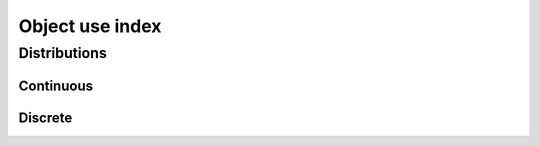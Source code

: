 ================
Object use index
================

-------------
Distributions
-------------

Continuous
**********

.. autolink-examples:: pymc.Normal
   :type: class

Discrete
********

.. autolink-examples:: pymc.Poisson
   :type: class
